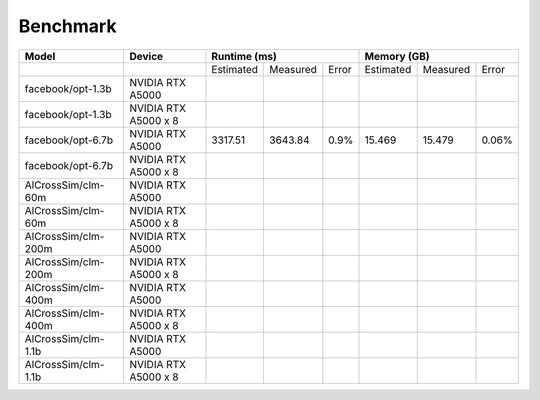 Benchmark
=========

+---------------------+----------------------+--------------+----------+-------+-------------+----------+-------+
| Model               | Device               | Runtime (ms)                    | Memory (GB)                    |
+=====================+======================+==============+==========+=======+=============+==========+=======+
|                     |                      | Estimated    | Measured | Error | Estimated   | Measured | Error |
+---------------------+----------------------+--------------+----------+-------+-------------+----------+-------+
| facebook/opt-1.3b   | NVIDIA RTX A5000     |              |          |       |             |          |       |
+---------------------+----------------------+--------------+----------+-------+-------------+----------+-------+
| facebook/opt-1.3b   | NVIDIA RTX A5000 x 8 |              |          |       |             |          |       |
+---------------------+----------------------+--------------+----------+-------+-------------+----------+-------+
| facebook/opt-6.7b   | NVIDIA RTX A5000     |   3317.51    | 3643.84  |  0.9% |  15.469     | 15.479   | 0.06% |
+---------------------+----------------------+--------------+----------+-------+-------------+----------+-------+
| facebook/opt-6.7b   | NVIDIA RTX A5000 x 8 |              |          |       |             |          |       |
+---------------------+----------------------+--------------+----------+-------+-------------+----------+-------+
| AlCrossSim/clm-60m  | NVIDIA RTX A5000     |              |          |       |             |          |       |
+---------------------+----------------------+--------------+----------+-------+-------------+----------+-------+
| AlCrossSim/clm-60m  | NVIDIA RTX A5000 x 8 |              |          |       |             |          |       |
+---------------------+----------------------+--------------+----------+-------+-------------+----------+-------+
| AlCrossSim/clm-200m | NVIDIA RTX A5000     |              |          |       |             |          |       |
+---------------------+----------------------+--------------+----------+-------+-------------+----------+-------+
| AlCrossSim/clm-200m | NVIDIA RTX A5000 x 8 |              |          |       |             |          |       |
+---------------------+----------------------+--------------+----------+-------+-------------+----------+-------+
| AlCrossSim/clm-400m | NVIDIA RTX A5000     |              |          |       |             |          |       |
+---------------------+----------------------+--------------+----------+-------+-------------+----------+-------+
| AlCrossSim/clm-400m | NVIDIA RTX A5000 x 8 |              |          |       |             |          |       |
+---------------------+----------------------+--------------+----------+-------+-------------+----------+-------+
| AlCrossSim/clm-1.1b | NVIDIA RTX A5000     |              |          |       |             |          |       |
+---------------------+----------------------+--------------+----------+-------+-------------+----------+-------+
| AlCrossSim/clm-1.1b | NVIDIA RTX A5000 x 8 |              |          |       |             |          |       |
+---------------------+----------------------+--------------+----------+-------+-------------+----------+-------+



